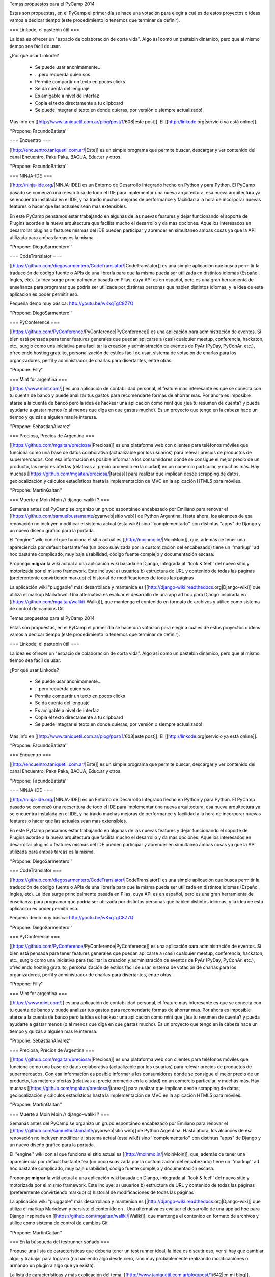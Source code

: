 Temas propuestos para el PyCamp 2014

Estas son propuestas, en el PyCamp el primer día se hace una votación para elegir a cuáles de estos proyectos o ideas vamos a dedicar tiempo (este procedimiento lo tenemos que terminar de definir).


=== Linkode, el pastebin útil ===

La idea es ofrecer un "espacio de colaboración de corta vida".  Algo así como un pastebin dinámico, pero que al mismo tiempo sea fácil de usar. 

¿Por qué usar Linkode?

 * Se puede usar anonimamente...
 * ...pero recuerda quien sos
 * Permite compartir un texto en pocos clicks
 * Se da cuenta del lenguaje
 * Es amigable a nivel de interfaz
 * Copia el texto directamente a tu clipboard
 * Se puede integrar el texto en donde quieras, por versión o siempre actualizado!

Más info en [[http://www.taniquetil.com.ar/plog/post/1/608|este post]]. El [[http://linkode.org|servicio ya está online]].

''Propone: FacundoBatista''

=== Encuentro ===

[[http://encuentro.taniquetil.com.ar/|Este]] es un simple programa que permite buscar, descargar y ver contenido del canal Encuentro, Paka Paka, BACUA, Educ.ar y otros. 

''Propone: FacundoBatista''

=== NINJA-IDE ===

[[http://ninja-ide.org/|NINJA-IDE]] es un Entorno de Desarrollo Integrado hecho en Python y para Python. El PyCamp pasado se comenzó una reescritura de todo el IDE para implementar una nueva arquitectura, esa nueva arquitectura ya se encuentra instalada en el IDE, y ha traído muchas mejoras de performance y facilidad a la hora de incorporar nuevas features o hacer que las actuales sean mas extensibles.

En este PyCamp pensamos estar trabajando en algunas de las nuevas features y dejar funcionando el soporte de Plugins acorde a la nueva arquitectura que facilita mucho el desarrollo y da mas opciones. Aquellos interesados en desarrollar plugins o features mismas del IDE pueden participar y aprender en simultaneo ambas cosas ya que la API utilizada para ambas tareas es la misma.

''Propone: DiegoSarmentero''

=== CodeTranslator ===

[[https://github.com/diegosarmentero/CodeTranslator/|CodeTranslator]] es una simple aplicación que busca permitir la traducción de código fuente o APIs de una librería para que la misma pueda ser utilizada en distintos idiomas (Español, Ingles, etc). La idea surge principalmente basada en Pilas, cuya API es en español, pero es una gran herramienta de enseñanza para programar que podría ser utilizada por distintas personas que hablen distintos idiomas, y la idea de esta aplicación es poder permitir eso.

Pequeña demo muy básica: http://youtu.be/wKxqTgC8Z7Q

''Propone: DiegoSarmentero''

=== PyConference ===

[[https://github.com/PyConference/PyConference|PyConference]] es una aplicación para administración de eventos. Si bien está pensada para tener features generales que puedan aplicarse a (casi) cualquier meetup, conferencia, hackaton, etc., surgió como una iniciativa para facilitar la creación y administración de eventos de PyAr (PyDay, PyConAr, etc.), ofreciendo hosting gratuito, personalización de estilos fácil de usar, sistema de votación de charlas para los organizadores, perfil y administrador de charlas para disertantes, entre otras.

''Propone: Filly''

=== Mint for argentina ===

[[https://www.mint.com/]] es una aplicación de contabilidad personal, el feature mas interesante es que se conecta con tu cuenta de banco y puede analizar tus gastos para recomendarte formas de ahorrar mas. Por ahora es imposible atarse a la cuenta de banco pero la idea es hackear una aplicación como mint que ¿lea tu resumen de cuenta? y pueda ayudarte a gastar menos (o al menos que diga en que gastas mucho). Es un proyecto que tengo en la cabeza hace un tiempo y quizás a alguien mas le interesa.

''Propone: SebastianAlvarez''

=== Preciosa, Precios de Argentina ===

[[https://github.com/mgaitan/preciosa/|Preciosa]] es una plataforma web con clientes para teléfonos móviles que funciona como una base de datos colaborativa (actualizable por los usuarios) para relevar precios de productos de supermercados. Con esa información es posible informar a los consumidores dónde se consigue el mejor precio de un producto, las mejores ofertas (relativas al precio promedio en la ciudad) en un comercio particular, y muchas más. Hay muchas [[https://github.com/mgaitan/preciosa/|tareas]] para realizar que implican desde scrapping de datos, geolocalización y cálculos estadísticos hasta la implementación de MVC en la aplicación HTML5 para móviles. 

''Propone: MartinGaitan''


=== Muerte a Moin Moin // django-waliki ? ===

Semanas antes del PyCamp se organizó un grupo espontáneo encabezado por Emiliano para renovar el [[https://github.com/samuelbustamante/pyarweb|sitio web]] de Python Argentina. Hasta ahora, los alcances de esa renovación no incluyen modificar el sistema actual (esta wiki!) sino ''complementarlo'' con distintas "apps" de Django y un nuevo diseño gráfico para la portada. 

El ''engine'' wiki con el que funciona el sitio actual es [[http://moinmo.in/|MoinMoin]], que, además de tener una apareciencia por  default bastante fea (un poco suavizada por la customización del encabezado) tiene un ''markup'' ad hoc bastante complicado, muy baja usabilidad, código fuente complejo y documentación escasa. 

Propongo **migrar** la wiki actual a una aplicación wiki basada en Django, integrada al ''look & feel'' del nuevo sitio y motorizada por el mismo framework. Este incluye: a) usuarios b) estructura de URL y contenido de todas las páginas (preferentente convirtiendo markup) c) historial de modificaciones de todas las páginas 

La aplicación wiki "pluggable" más desarrollada y mantenida es [[http://django-wiki.readthedocs.org|Django-wiki]] que utiliza el markup Markdown. Una alternativa es evaluar el desarrollo de una app ad hoc para Django inspirada en [[https://github.com/mgaitan/waliki/|Waliki]], que mantenga el contenido en formato de archivos y utilice como sistema de control de cambios Git



Temas propuestos para el PyCamp 2014

Estas son propuestas, en el PyCamp el primer día se hace una votación para elegir a cuáles de estos proyectos o ideas vamos a dedicar tiempo (este procedimiento lo tenemos que terminar de definir).


=== Linkode, el pastebin útil ===

La idea es ofrecer un "espacio de colaboración de corta vida".  Algo así como un pastebin dinámico, pero que al mismo tiempo sea fácil de usar. 

¿Por qué usar Linkode?

 * Se puede usar anonimamente...
 * ...pero recuerda quien sos
 * Permite compartir un texto en pocos clicks
 * Se da cuenta del lenguaje
 * Es amigable a nivel de interfaz
 * Copia el texto directamente a tu clipboard
 * Se puede integrar el texto en donde quieras, por versión o siempre actualizado!

Más info en [[http://www.taniquetil.com.ar/plog/post/1/608|este post]]. El [[http://linkode.org|servicio ya está online]].

''Propone: FacundoBatista''

=== Encuentro ===

[[http://encuentro.taniquetil.com.ar/|Este]] es un simple programa que permite buscar, descargar y ver contenido del canal Encuentro, Paka Paka, BACUA, Educ.ar y otros. 

''Propone: FacundoBatista''

=== NINJA-IDE ===

[[http://ninja-ide.org/|NINJA-IDE]] es un Entorno de Desarrollo Integrado hecho en Python y para Python. El PyCamp pasado se comenzó una reescritura de todo el IDE para implementar una nueva arquitectura, esa nueva arquitectura ya se encuentra instalada en el IDE, y ha traído muchas mejoras de performance y facilidad a la hora de incorporar nuevas features o hacer que las actuales sean mas extensibles.

En este PyCamp pensamos estar trabajando en algunas de las nuevas features y dejar funcionando el soporte de Plugins acorde a la nueva arquitectura que facilita mucho el desarrollo y da mas opciones. Aquellos interesados en desarrollar plugins o features mismas del IDE pueden participar y aprender en simultaneo ambas cosas ya que la API utilizada para ambas tareas es la misma.

''Propone: DiegoSarmentero''

=== CodeTranslator ===

[[https://github.com/diegosarmentero/CodeTranslator/|CodeTranslator]] es una simple aplicación que busca permitir la traducción de código fuente o APIs de una librería para que la misma pueda ser utilizada en distintos idiomas (Español, Ingles, etc). La idea surge principalmente basada en Pilas, cuya API es en español, pero es una gran herramienta de enseñanza para programar que podría ser utilizada por distintas personas que hablen distintos idiomas, y la idea de esta aplicación es poder permitir eso.

Pequeña demo muy básica: http://youtu.be/wKxqTgC8Z7Q

''Propone: DiegoSarmentero''

=== PyConference ===

[[https://github.com/PyConference/PyConference|PyConference]] es una aplicación para administración de eventos. Si bien está pensada para tener features generales que puedan aplicarse a (casi) cualquier meetup, conferencia, hackaton, etc., surgió como una iniciativa para facilitar la creación y administración de eventos de PyAr (PyDay, PyConAr, etc.), ofreciendo hosting gratuito, personalización de estilos fácil de usar, sistema de votación de charlas para los organizadores, perfil y administrador de charlas para disertantes, entre otras.

''Propone: Filly''

=== Mint for argentina ===

[[https://www.mint.com/]] es una aplicación de contabilidad personal, el feature mas interesante es que se conecta con tu cuenta de banco y puede analizar tus gastos para recomendarte formas de ahorrar mas. Por ahora es imposible atarse a la cuenta de banco pero la idea es hackear una aplicación como mint que ¿lea tu resumen de cuenta? y pueda ayudarte a gastar menos (o al menos que diga en que gastas mucho). Es un proyecto que tengo en la cabeza hace un tiempo y quizás a alguien mas le interesa.

''Propone: SebastianAlvarez''

=== Preciosa, Precios de Argentina ===

[[https://github.com/mgaitan/preciosa/|Preciosa]] es una plataforma web con clientes para teléfonos móviles que funciona como una base de datos colaborativa (actualizable por los usuarios) para relevar precios de productos de supermercados. Con esa información es posible informar a los consumidores dónde se consigue el mejor precio de un producto, las mejores ofertas (relativas al precio promedio en la ciudad) en un comercio particular, y muchas más. Hay muchas [[https://github.com/mgaitan/preciosa/|tareas]] para realizar que implican desde scrapping de datos, geolocalización y cálculos estadísticos hasta la implementación de MVC en la aplicación HTML5 para móviles. 

''Propone: MartinGaitan''


=== Muerte a Moin Moin // django-waliki ? ===

Semanas antes del PyCamp se organizó un grupo espontáneo encabezado por Emiliano para renovar el [[https://github.com/samuelbustamante/pyarweb|sitio web]] de Python Argentina. Hasta ahora, los alcances de esa renovación no incluyen modificar el sistema actual (esta wiki!) sino ''complementarlo'' con distintas "apps" de Django y un nuevo diseño gráfico para la portada. 

El ''engine'' wiki con el que funciona el sitio actual es [[http://moinmo.in/|MoinMoin]], que, además de tener una apareciencia por  default bastante fea (un poco suavizada por la customización del encabezado) tiene un ''markup'' ad hoc bastante complicado, muy baja usabilidad, código fuente complejo y documentación escasa. 

Propongo **migrar** la wiki actual a una aplicación wiki basada en Django, integrada al ''look & feel'' del nuevo sitio y motorizada por el mismo framework. Este incluye: a) usuarios b) estructura de URL y contenido de todas las páginas (preferentente convirtiendo markup) c) historial de modificaciones de todas las páginas 

La aplicación wiki "pluggable" más desarrollada y mantenida es [[http://django-wiki.readthedocs.org|Django-wiki]] que utiliza el markup Markdown y persiste el contenido en . Una alternativa es evaluar el desarrollo de una app ad hoc para Django inspirada en [[https://github.com/mgaitan/waliki/|Waliki]], que mantenga el contenido en formato de archivos y utilice como sistema de control de cambios Git

''Propone: MartinGaitan''

=== En la búsqueda del testrunner soñado ===

Propuse una lista de características que debería tener un test runner ideal; la idea es discutir eso, ver si hay que cambiar algo, y trabajar para lograrlo (no haciendo algo desde cero, sino muy probablemente realizando modificaciones o armando un plugin a algo que ya exista). 

La lista de características y más explicación del tema, [[http://www.taniquetil.com.ar/plog/post/1/642|en mi blog]].

''Propone: FacundoBatista''
